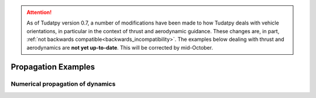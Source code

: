 
.. attention::
  
  As of Tudatpy version 0.7, a number of modifications have been made to how Tudatpy deals with vehicle orientations, in particular in the context of thrust and aerodynamic guidance. These changes are, in part, :ref:`not backwards compatible<backwards_incompatibility>`. The examples below dealing with thrust and aerodynamics are **not yet up-to-date**. This will be corrected by mid-October.

.. _propagation_examples:

====================
Propagation Examples
====================

Numerical propagation of dynamics
*********************************

.. nbgallery::

  ./propagation/impact_manifolds_lpo_cr3bp.ipynb
  ./propagation/keplerian_satellite_orbit.ipynb
  ./propagation/linear_sensitivity_analysis.ipynb
  ./propagation/mga_trajectories.ipynb
  ./propagation/perturbed_satellite_orbit.ipynb
  ./propagation/reentry_trajectory.ipynb
  ./propagation/separation_satellites_diff_drag.ipynb
  ./propagation/solar_system_propagation.ipynb
